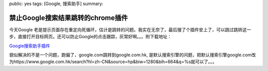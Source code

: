 public: yes
tags: [Google, 搜索助手]
summary: 

禁止Google搜索结果跳转的chrome插件
===================================

今天Google 老是提示页面存在重定向死循环，估计是跳转的问题。我实在无奈了，最后搜了个插件安上了，可以跳过跳转这一步，直接打开目标网页。还可以防止Google的点击跟踪，灰常好啊。。。附下载地址：

`Google搜索助手插件 <http://clients2.googleusercontent.com/crx/download/NwAAAJtBm_tEZ3_SLB5yvOY_ouGXj3j70peFrSbZ02IbffkfkCkTXJVTi2BQuwQP5tm8TJlIXUk6D4acrdBSDt37M3MAxlKa5SZ-Rvp1cEplcwFHXTB4wf5_paUm/extension_1_3.crx>`_

貌似解决的不是一个问题，跑偏了，google.com跳转到google.com.hk, 是默认搜索引擎的问题，把默认搜索引擎google.com改为https://www.google.com.hk/search?hl=zh-CN&source=hp&biw=1280&bih=664&q=%s就可以了。。。
